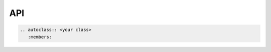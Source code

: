 API
===

.. module:: your_project

.. code-block:: rst
   
   .. autoclass:: <your class>
      :members:

